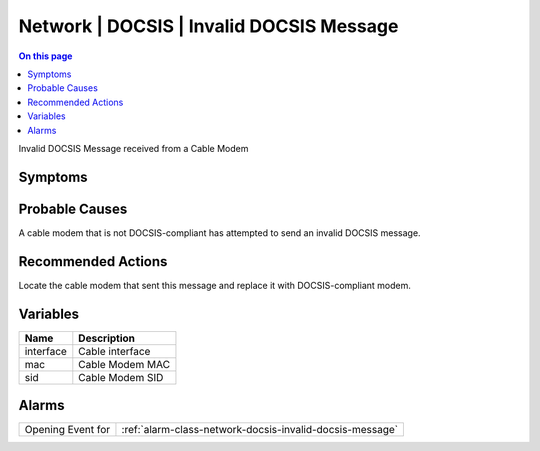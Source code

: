 .. _event-class-network-docsis-invalid-docsis-message:

=========================================
Network | DOCSIS | Invalid DOCSIS Message
=========================================
.. contents:: On this page
    :local:
    :backlinks: none
    :depth: 1
    :class: singlecol

Invalid DOCSIS Message received from a Cable Modem

Symptoms
--------
.. todo::
    Describe Network | DOCSIS | Invalid DOCSIS Message symptoms

Probable Causes
---------------
A cable modem that is not DOCSIS-compliant has attempted to send an invalid DOCSIS message.

Recommended Actions
-------------------
Locate the cable modem that sent this message and replace it with DOCSIS-compliant modem.

Variables
----------
==================== ==================================================
Name                 Description
==================== ==================================================
interface            Cable interface
mac                  Cable Modem MAC
sid                  Cable Modem SID
==================== ==================================================

Alarms
------
================= ======================================================================
Opening Event for :ref:`alarm-class-network-docsis-invalid-docsis-message`
================= ======================================================================
